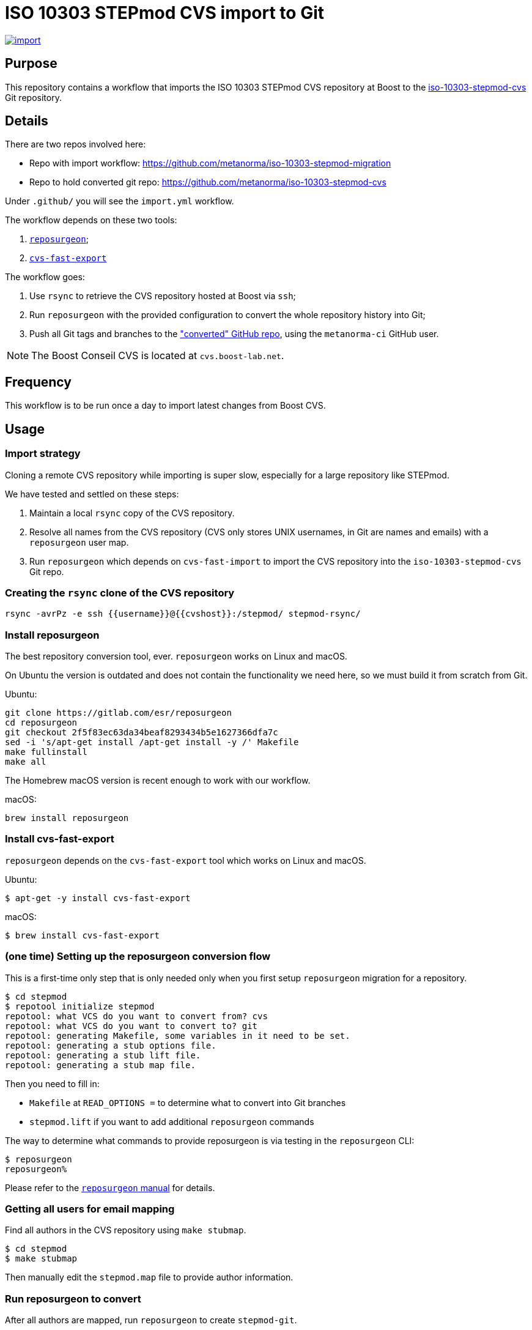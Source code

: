 = ISO 10303 STEPmod CVS import to Git

image:https://github.com/metanorma/iso-10303-stepmod-migration/actions/workflows/import.yml/badge.svg["import", link="https://github.com/metanorma/iso-10303-stepmod-migration/actions/workflows/import.yml"]

== Purpose

This repository contains a workflow that imports the ISO 10303
STEPmod CVS repository at Boost to the
https://github.com/metanorma/iso-10303-stepmod-cvs[iso-10303-stepmod-cvs]
Git repository.


== Details

There are two repos involved here:

* Repo with import workflow: https://github.com/metanorma/iso-10303-stepmod-migration
* Repo to hold converted git repo: https://github.com/metanorma/iso-10303-stepmod-cvs

Under `.github/` you will see the `import.yml` workflow.

The workflow depends on these two tools:

. https://gitlab.com/esr/reposurgeon[`reposurgeon`];
. https://gitlab.com/esr/cvs-fast-export[`cvs-fast-export`]

The workflow goes:

. Use `rsync` to retrieve the CVS repository hosted at Boost via `ssh`;

. Run `reposurgeon` with the provided configuration to convert the whole
  repository history into Git;

. Push all Git tags and branches to the
  https://github.com/metanorma/iso-10303-stepmod-cvs["converted" GitHub repo],
  using the `metanorma-ci` GitHub user.

NOTE: The Boost Conseil CVS is located at `cvs.boost-lab.net`.


== Frequency

This workflow is to be run once a day to import latest changes from Boost CVS.


== Usage

=== Import strategy

Cloning a remote CVS repository while importing is super slow,
especially for a large repository like STEPmod.

We have tested and settled on these steps:

. Maintain a local `rsync` copy of the CVS repository.

. Resolve all names from the CVS repository (CVS only stores UNIX usernames, in
Git are names and emails) with a `reposurgeon` user map.

. Run `reposurgeon` which depends on `cvs-fast-import` to import the CVS
repository into the `iso-10303-stepmod-cvs` Git repo.


=== Creating the `rsync` clone of the CVS repository

[source,sh]
----
rsync -avrPz -e ssh {{username}}@{{cvshost}}:/stepmod/ stepmod-rsync/
----

=== Install reposurgeon

The best repository conversion tool, ever. `reposurgeon` works on Linux and
macOS.

On Ubuntu the version is outdated and does not contain the functionality we need
here, so we must build it from scratch from Git.

Ubuntu:
[source,sh]
----
git clone https://gitlab.com/esr/reposurgeon
cd reposurgeon
git checkout 2f5f83ec63da34beaf8293434b5e1627366dfa7c
sed -i 's/apt-get install /apt-get install -y /' Makefile
make fullinstall
make all
----

The Homebrew macOS version is recent enough to work with our workflow.

macOS:
[source,sh]
----
brew install reposurgeon
----

=== Install cvs-fast-export

`reposurgeon` depends on the `cvs-fast-export` tool which works on Linux and
macOS.

Ubuntu:
[source,sh]
----
$ apt-get -y install cvs-fast-export
----

macOS:
[source,sh]
----
$ brew install cvs-fast-export
----


=== (one time) Setting up the reposurgeon conversion flow

This is a first-time only step that is only needed only when you first setup
`reposurgeon` migration for a repository.

[source,sh]
----
$ cd stepmod
$ repotool initialize stepmod
repotool: what VCS do you want to convert from? cvs
repotool: what VCS do you want to convert to? git
repotool: generating Makefile, some variables in it need to be set.
repotool: generating a stub options file.
repotool: generating a stub lift file.
repotool: generating a stub map file.
----

Then you need to fill in:

* `Makefile` at `READ_OPTIONS =` to determine what to convert into Git branches
* `stepmod.lift` if you want to add additional `reposurgeon` commands

The way to determine what commands to provide reposurgeon is via testing in the `reposurgeon` CLI:

[source,sh]
----
$ reposurgeon
reposurgeon%
----

Please refer to the
http://www.catb.org/~esr/reposurgeon/repository-editing.html[`reposurgeon` manual]
for details.


=== Getting all users for email mapping

Find all authors in the CVS repository using `make stubmap`.

[source,sh]
----
$ cd stepmod
$ make stubmap
----

Then manually edit the `stepmod.map` file to provide author information.


=== Run reposurgeon to convert

After all authors are mapped, run `reposurgeon` to create `stepmod-git`.

[source,sh]
----
$ # assume that stepmod-rsync is the rsync copy
$ cd stepmod
$ # link the rsync'ed copy's /stepmod directory to stepmod-mirror
$ ln -s ../stepmod-rsync/stepmod stepmod-mirror
$ # run reposurgeon to perform conversion
$ make
----

The converted Git repo will be available at `stepmod/stepmod-git`.


=== Upload the converted Git repo

[source,sh]
----
$ cd stepmod/stepmod-git
$ git remote add origin git@github.com/metanorma/iso-10303-stepmod-cvs
$ git push --all
$ git push --tags
----
